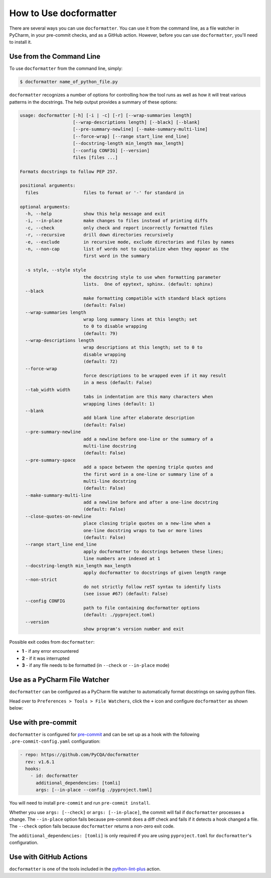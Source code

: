 How to Use docformatter
=======================

There are several ways you can use ``docformatter``.  You can use it from the
command line, as a file watcher in PyCharm, in your pre-commit checks, and as
a GitHub action.  However, before you can use ``docformatter``, you'll need
to install it.

Use from the Command Line
-------------------------

To use ``docformatter`` from the command line, simply:

.. code-block:: console

    $ docformatter name_of_python_file.py

``docformatter`` recognizes a number of options for controlling how the tool
runs as well as how it will treat various patterns in the docstrings.  The
help output provides a summary of these options:

.. code-block:: console

    usage: docformatter [-h] [-i | -c] [-r] [--wrap-summaries length]
                        [--wrap-descriptions length] [--black] [--blank]
                        [--pre-summary-newline] [--make-summary-multi-line]
                        [--force-wrap] [--range start_line end_line]
                        [--docstring-length min_length max_length]
                        [--config CONFIG] [--version]
                        files [files ...]

    Formats docstrings to follow PEP 257.

    positional arguments:
      files                 files to format or '-' for standard in

    optional arguments:
      -h, --help            show this help message and exit
      -i, --in-place        make changes to files instead of printing diffs
      -c, --check           only check and report incorrectly formatted files
      -r, --recursive       drill down directories recursively
      -e, --exclude         in recursive mode, exclude directories and files by names
      -n, --non-cap         list of words not to capitalize when they appear as the
                            first word in the summary

      -s style, --style style
                            the docstring style to use when formatting parameter
                            lists.  One of epytext, sphinx. (default: sphinx)
      --black
                            make formatting compatible with standard black options
                            (default: False)
      --wrap-summaries length
                            wrap long summary lines at this length; set
                            to 0 to disable wrapping
                            (default: 79)
      --wrap-descriptions length
                            wrap descriptions at this length; set to 0 to
                            disable wrapping
                            (default: 72)
      --force-wrap
                            force descriptions to be wrapped even if it may result
                            in a mess (default: False)
      --tab_width width
                            tabs in indentation are this many characters when
                            wrapping lines (default: 1)
      --blank
                            add blank line after elaborate description
                            (default: False)
      --pre-summary-newline
                            add a newline before one-line or the summary of a
                            multi-line docstring
                            (default: False)
      --pre-summary-space
                            add a space between the opening triple quotes and
                            the first word in a one-line or summary line of a
                            multi-line docstring
                            (default: False)
      --make-summary-multi-line
                            add a newline before and after a one-line docstring
                            (default: False)
      --close-quotes-on-newline
                            place closing triple quotes on a new-line when a
                            one-line docstring wraps to two or more lines
                            (default: False)
      --range start_line end_line
                            apply docformatter to docstrings between these lines;
                            line numbers are indexed at 1
      --docstring-length min_length max_length
                            apply docformatter to docstrings of given length range
      --non-strict
                            do not strictly follow reST syntax to identify lists
                            (see issue #67) (default: False)
      --config CONFIG
                            path to file containing docformatter options
                            (default: ./pyproject.toml)
      --version
                            show program's version number and exit

Possible exit codes from ``docformatter``:

- **1** - if any error encountered
- **2** - if it was interrupted
- **3** - if any file needs to be formatted (in ``--check`` or ``--in-place`` mode)

Use as a PyCharm File Watcher
-----------------------------

``docformatter`` can be configured as a PyCharm file watcher to automatically
format docstrings on saving python files.

Head over to ``Preferences > Tools > File Watchers``, click the ``+`` icon
and configure ``docformatter`` as shown below:

.. image:: https://github.com/PyCQA/docformatter/blob/master/docs/images/pycharm-file-watcher-configurations.png?raw=true
   :alt: PyCharm file watcher configurations

Use with pre-commit
-------------------

``docformatter`` is configured for `pre-commit`_ and can be set up as a hook
with the following ``.pre-commit-config.yaml`` configuration:

.. _`pre-commit`: https://pre-commit.com/

.. code-block:: yaml

  - repo: https://github.com/PyCQA/docformatter
    rev: v1.6.1
    hooks:
      - id: docformatter
        additional_dependencies: [tomli]
        args: [--in-place --config ./pyproject.toml]

You will need to install ``pre-commit`` and run ``pre-commit install``.

Whether you use ``args: [--check]`` or ``args: [--in-place]``, the commit
will fail if ``docformatter`` processes a change.  The ``--in-place`` option
fails because pre-commit does a diff check and fails if it detects a hook
changed a file.  The ``--check`` option fails because ``docformatter`` returns
a non-zero exit code.

The ``additional_dependencies: [tomli]`` is only required if you are using
``pyproject.toml`` for ``docformatter``'s configuration.

Use with GitHub Actions
-----------------------

``docformatter`` is one of the tools included in the `python-lint-plus`_
action.

.. _`python-lint-plus`: https://github.com/marketplace/actions/python-code-style-quality-and-lint
